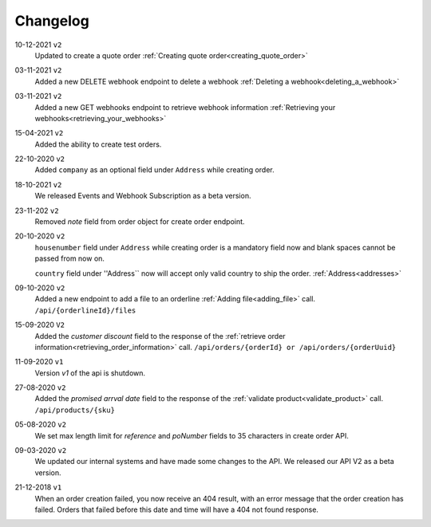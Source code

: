 .. _changelog:

Changelog
==========

10-12-2021 ``v2``
    Updated to create a quote order :ref:`Creating quote order<creating_quote_order>`

03-11-2021 ``v2``
    Added a new DELETE webhook endpoint to delete a webhook :ref:`Deleting a webhook<deleting_a_webhook>`

03-11-2021 ``v2``
    Added a new GET webhooks endpoint to retrieve webhook information :ref:`Retrieving your webhooks<retrieving_your_webhooks>`

15-04-2021 ``v2``
    Added the ability to create test orders.

22-10-2020 ``v2``
    Added ``company`` as an optional field under ``Address`` while creating order.

18-10-2021 ``v2``
    We released Events and Webhook Subscription as a beta version.

23-11-202 ``v2``
    Removed `note` field from order object for create order endpoint.

20-10-2020 ``v2``
    ``housenumber`` field under ``Address`` while creating order is a mandatory field now and blank spaces cannot be passed from now on.

    ``country`` field under ''Address`` now will accept only valid country to ship the order. :ref:`Address<addresses>`


09-10-2020 ``v2``
    Added a new endpoint to add a file to an orderline :ref:`Adding file<adding_file>` call. ``/api/{orderlineId}/files``


15-09-2020 ``V2``
    Added the `customer discount` field to the response of the :ref:`retrieve order information<retrieving_order_information>` call. ``/api/orders/{orderId} or /api/orders/{orderUuid}``


11-09-2020 ``v1``
    Version `v1` of the api is shutdown.


27-08-2020 ``v2``
    Added the `promised arrval date` field to the response of the :ref:`validate product<validate_product>` call. ``/api/products/{sku}``


05-08-2020 ``v2``
    We set max length limit for `reference` and `poNumber` fields to 35 characters in create order API.


09-03-2020 ``v2``
    We updated our internal systems and have made some changes to the API. We released our API V2 as a beta version.


21-12-2018 ``v1``
    When an order creation failed, you now receive an 404 result, with an error message that the order creation has failed.
    Orders that failed before this date and time will have a 404 not found response.
